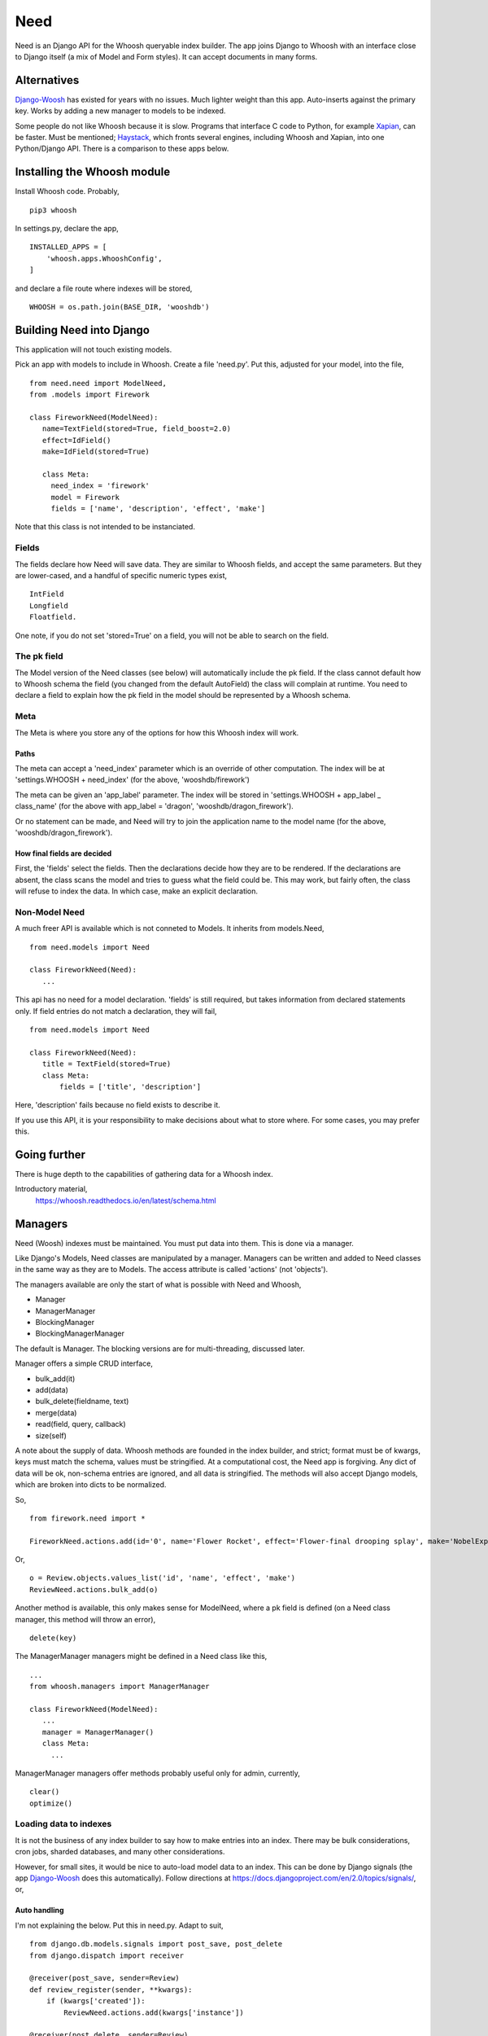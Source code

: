 Need
====
Need is an Django API for the Whoosh queryable index builder.  The app joins Django to Whoosh with an interface close to Django itself (a mix of Model and Form styles). It can accept documents in many forms.



Alternatives
------------
Django-Woosh_ has existed for years with no issues. Much lighter weight than this app. Auto-inserts against the primary key. Works by adding a new manager to models to be indexed.

Some people do not like Whoosh because it is slow. Programs that interface C code to Python, for example Xapian_, can be faster. Must be mentioned; Haystack_, which fronts several engines, including Whoosh and Xapian, into one Python/Django API. There is a comparison to these apps below.




Installing the Whoosh module
----------------------------
Install Whoosh code. Probably, ::

    pip3 whoosh

In settings.py, declare the app, ::

    INSTALLED_APPS = [
        'whoosh.apps.WhooshConfig',
    ]

and declare a file route where indexes will be stored, ::

    WHOOSH = os.path.join(BASE_DIR, 'wooshdb')




Building Need into Django
-------------------------
This application will not touch existing models. 

Pick an app with models to include in Whoosh. Create a file 'need.py'. Put this, adjusted for your model, into the file, ::
    
    from need.need import ModelNeed,
    from .models import Firework

    class FireworkNeed(ModelNeed):
       name=TextField(stored=True, field_boost=2.0)
       effect=IdField()
       make=IdField(stored=True)
    
       class Meta:
         need_index = 'firework'
         model = Firework
         fields = ['name', 'description', 'effect', 'make']
  
Note that this class is not intended to be instanciated. 

Fields
~~~~~~
The fields declare how Need will save data. They are similar to Whoosh fields, and accept the same parameters. But they are lower-cased, and a handful of specific numeric types exist, ::

    IntField
    Longfield
    Floatfield.

One note, if you do not set 'stored=True' on a field, you will not be able to search on the field.


The pk field
~~~~~~~~~~~~
The Model version of the Need classes (see below) will automatically include the pk field. If the class cannot default how to Whoosh schema the field (you changed from the default AutoField) the class will complain at runtime. You need to declare a field to explain how the pk field in the model should be represented by a Whoosh schema.
 
Meta
~~~~~
The Meta is where you store any of the options for how this Whoosh index will work. 


Paths
+++++
The meta can accept a 'need_index' parameter which is an override of other computation. The index will be at 'settings.WHOOSH + need_index'  (for the above, 'wooshdb/firework')

The meta can be given an 'app_label' parameter. The index will be stored in 'settings.WHOOSH + app_label _ class_name' (for the above with app_label = 'dragon', 'wooshdb/dragon_firework').

Or no statement can be made, and Need will try to join the application name to the model name (for the above, 'wooshdb/dragon_firework').


How final fields are decided
++++++++++++++++++++++++++++
First, the 'fields' select the fields. Then the declarations decide how they are to be rendered. If the declarations are absent, the class scans the model and tries to guess what the field could be. This may work, but fairly often, the class will refuse to index the data. In which case, make an explicit declaration.


Non-Model Need
~~~~~~~~~~~~~~~~
A much freer API is available which is not conneted to Models. It inherits from models.Need, ::


    from need.models import Need
    
    class FireworkNeed(Need):
       ...
  
This api has no need for a model declaration. 'fields' is still required, but takes information from declared statements only. If field entries do not match a declaration, they will fail, ::

    from need.models import Need
    
    class FireworkNeed(Need):
       title = TextField(stored=True)
       class Meta:
           fields = ['title', 'description']
     
Here, 'description' fails because no field exists to describe it.

If you use this API, it is your responsibility to make decisions about what to store where. For some cases, you may prefer this.

 
Going further
-------------
There is huge depth to the capabilities of gathering data for a Whoosh index.

Introductory material,
    https://whoosh.readthedocs.io/en/latest/schema.html


Managers
--------
Need (Woosh) indexes must be maintained. You must put data into them. This is done via a manager.

Like Django's Models, Need classes are manipulated by a manager. Managers can be written and added to Need classes in the same way as they are to Models. The access attribute is called 'actions' (not 'objects').

The managers available are only the start of what is possible with Need and Whoosh,

+ Manager
+ ManagerManager
+ BlockingManager
+ BlockingManagerManager

The default is Manager. The blocking versions are for multi-threading, discussed later.

Manager offers a simple CRUD interface,

- bulk_add(it)
- add(data)
- bulk_delete(fieldname, text)
- merge(data)
- read(field, query, callback)
- size(self)

A note about the supply of data. Whoosh methods are founded in the index builder, and strict; format must be of kwargs, keys must match the schema, values must be stringified. At a computational cost, the Need app is forgiving. Any dict of data will be ok, non-schema entries are ignored, and all data is stringified. The methods will also accept Django models, which are broken into dicts to be normalized. 


So, ::

    from firework.need import *
 
    FireworkNeed.actions.add(id='0', name='Flower Rocket', effect='Flower-final drooping splay', make='NobelExplosives')

Or, ::

    o = Review.objects.values_list('id', 'name', 'effect', 'make')
    ReviewNeed.actions.bulk_add(o)

Another method is available, this only makes sense for ModelNeed, where a pk field is defined (on a Need class manager, this method will throw an error), ::
 
    delete(key)



The ManagerManager managers might be defined in a Need class like this, ::
    
    ...
    from whoosh.managers import ManagerManager
    
    class FireworkNeed(ModelNeed):
       ...
       manager = ManagerManager()
       class Meta:
         ...
  
ManagerManager managers offer methods probably useful only for admin, currently, :: 

        clear()
        optimize()



Loading data to indexes
~~~~~~~~~~~~~~~~~~~~~~~~~
It is not the business of any index builder to say how to make entries into an index. There may be bulk considerations, cron jobs, sharded databases, and many other considerations.

However, for small sites, it would be nice to auto-load model data to an index. This can be done by Django signals (the app Django-Woosh_ does this automatically). Follow directions at https://docs.djangoproject.com/en/2.0/topics/signals/, or,

Auto handling
+++++++++++++
I'm not explaining the below. Put this in need.py. Adapt to suit, ::


    from django.db.models.signals import post_save, post_delete
    from django.dispatch import receiver
    
    @receiver(post_save, sender=Review)
    def review_register(sender, **kwargs):
        if (kwargs['created']):
            ReviewNeed.actions.add(kwargs['instance'])
    
    @receiver(post_delete, sender=Review)
    def review_unregister(sender, **kwargs):
        pk = kwargs['instance'].pk
        ReviewNeed.actions.delete(pk)

Remember, the Need app can accept models and 'pk' indications on it's manager methods.

Now put this in app.py, ::
    
    class FilmstatConfig(AppConfig):
        name = 'filmstat'
    
        def ready(self):
            from .need import review_register
            from .need import review_unregister

Now, every time data is saved or deleted from a model table, the index is updated.


Making queries - read()
~~~~~~~~~~~~~~~~~~~~~~~
The builtin managers offer the most basic possibility for reading, ::

    read(field, query, callback)

So, ::

    FireworkNeed.actions.read('author', 'fred', lambda x : print(str(x)))

The parser used is whoosh.qparser.SimpleParser, which is like most people expect of a general search engine. It handles '-', quoted literals, and uses OR logic for multiple terms.

Currently, the app is not good at exposing Whoosh abilities at querying. I've not wanted to add much to a general search engine interface https://whoosh.readthedocs.io/en/latest/searching.html. No stemming/variations, https://whoosh.readthedocs.io/en/latest/stemming.html. However, there is spell correction, https://whoosh.readthedocs.io/en/latest/spelling.html



Rendering Need classes as forms and results
-------------------------------------------
The need app contains code to help render search forms and results.

First, two views. These are both full Django views. You can alter with the stock CSS, swap the templates, override get_context_data() to add extra material etc.

ListView - a hits listing
~~~~~~~~~~~~~~~~~~~~~~~~~~
A quick list of results from a Need e.g. ::

    from need import List
    from .need import FireworkNeed

    class FireworkSearchListView(List):
        need = FireworkNeed
        search_fields = 'title'

    def indexdata_to_renderdata(self, result):
        return {'url' : "/fireworks/{}".format(result['id']), 'title': result['title'], 'teaser': result['description']}
    
Internally, this uses some code called HitRendererText(). This code is described below. Also, the tricky-looking indexdata_to_renderdata() method is mapping search results to variables the template will use. In this case, we are defaulting most items. The method doesn't care too much what the variables are called, or what part of the search results are used, as long as the keys are there.

The ListView class can be overriden in most ways, the Need, the template, the renderer, the CSS, etc. But go ahead, try the view. In urls.py, ::
    
    url(r'^list$', views.FireworkSearchList.as_view(), name='list')

The view works from a query. The keyword is 'search'. So try some url like, ::

    fireworks/list?search=banger
    
Should return a string of results, rendered in the same way as a general search-engine.



SearchHitView
~~~~~~~~~~~~~

Typical code, ::

    from need import SearchHitView
    from .need import FireworkNeed
    
    class FireworkSearchHitView(SearchHitView):
        need = FireworkNeed
        search_fields = 'title'
    
        def indexdata_to_renderdata(self, result):
            return {'url' : "/firework/{}".format(result['id']), 'title': result['title'], 'teaser': 'forgot to store'}


Options
+++++++

need
    Required.

search_fields
    Required. Which fields to search in the index (as declared in the Need (model))

form
    The default is SearchForm, a customised TextInputForm (see below). but anythin that can deliver a 'search' attribute into a GET query.

renderer 
    The default is a HitRendererText.
    
template
    For the hits?

page_count
    The template paginates...(how?)
    
    
    
HitRenderer
~~~~~~~~~~~
HitRenderer is a class-based renderer for Need results. It takes a Need result set and writes HTML. The code has defaults and CSS to write HTML in a form recognisable from several search engines. It also escapes all data, marks output as safe, and detects errors. The base is not special, could write any preformatted HTML.

HitRenderer will take a media class. This is handy, but the media must be mixed into the context to appear in templates (SearchHitView does this automatically).

Has two subclasses, HitRendererText and HitRendererImage. When as_html() is called on them, they expect a list of dicts (or similar structure).

HitRendererText expects, ::

    [ {'title', 'url' (link to...), 'teaser' (short piece of text)} ...]

HitRendererImage expects, ::

    [{'url' (link to...), 'src' (of image)} ...]

HitRenderers ignore surplus data, and will insert defaults for missing data.

Options
+++++++

element_template
    Template to use

element_attributes
    Dict to add attributes to each HTML list tag
    
    
    
    
Prebuilt Forms
~~~~~~~~~~~~~~

TextInputForm
++++++++++++++
Django's formbuild classes are smart, but too complex for a deliberately simple form like a search box. This case needs no instances, no field management, etc. 

This is a rebuild of Django's Form class. It contains one builtin field only, called 'data'. It binds, verifies, errors, and renders like a Django Form, so (in Python) it's a Django Form.

SearchForm
++++++++++
A TextInputForm with the name 'search', a placeholder 'Search', and some CSS to look similar to a search engine searchbox.

Insert by ...


In-page form renderers
++++++++++++++++++++++
When implementing a search box, many site designs try to improve user experience by placing the search box in the midst of another page, or in navigation bars. This is because some form of search, if implemented, should be available on the first possible pages.  

These searches are often triggered by a shred of Javascript, but these renderers use the most general method, a small form. This will make an in-page redirect. Moreover, the rendered forms use a GET method (as do Google and a few other engines). This means there is no need for the usual heap of Form building. The classes are renderers.

Of course, you could do this yourself, using a template. If you need custom style, or do not want a HTML form/GET method setup, you should make your own. But it's nice to have a prebuilt solution (if you've never tried, search boxes are a bit of a pain to make).

You would probably add the renderer result, usuing to_html() to a context like this, ::

    def get_context_data(self, **kwargs):
        ctx = super().get_context_data(**kwargs)
        sform = SearchFormRenderer(
            submit_url=reverse('firework-search')
            )
        ctx.update({
        'searchform' : sform.to_html(),
        'media': sform.media
        })
        return ctx
        
Then place '{{ searchform }}' somewhere in the template.
 
CharfieldGetFormRenderer
________________________

Renders HTML for a GET form surrounding a text input. Accepts 'media' statements.


SearchFormRenderer
__________________

CharfieldGetFormRenderer with defaults/predefinitions to look like an in-page search box. From start, looks like this,
    
.. figure:: https://raw.githubusercontent.com/rcrowther/need/master/text/images/rendered_searchbox.png
    :width: 160 px
    :alt: searchbox screenshot
    :align: center



SearchFormMixin
_______________

Limited, but convenient. Set a submit URL name|View on a subclass, ::

    class FireworkSearchFormMixin(SearchFormMixin):
        search_submit_viewname = 'firework-search'


Mix into a view, which must be at least a TemplateView (View is not enough), ::

    class FireworkView(DetailView, FireworkSearchFormMixin):
        #pk_url_kwarg = 'pk'
        model = Firework
        template_name="firework/firework_detail.html"
    
In the template, render, ::

    {{ searchform }}
 
That's it. Which may be useful if you want to load a searchbox into many views. But, currently, you can't change how it looks.


.. _Xapian: https://xapian.org/
.. _Haystack: http://haystacksearch.org/
.. _Django-Woosh: https://github.com/JoeGermuska/django-whoosh/blob/master/django_whoosh/managers.py
